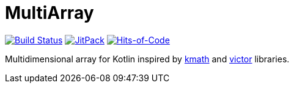 = MultiArray

image:https://travis-ci.com/Lipen/MultiArray.svg["Build Status", link="https://travis-ci.com/Lipen/MultiArray"]
image:https://jitpack.io/v/Lipen/MultiArray.svg["JitPack", link="https://jitpack.io/p/Lipen/MultiArray"]
image:https://hitsofcode.com/github/Lipen/MultiArray["Hits-of-Code", link="https://hitsofcode.com/view/github/Lipen/MultiArray"]

Multidimensional array for Kotlin inspired by https://github.com/altavir/kmath[kmath] and https://github.com/JetBrains-Research/viktor[victor] libraries.
